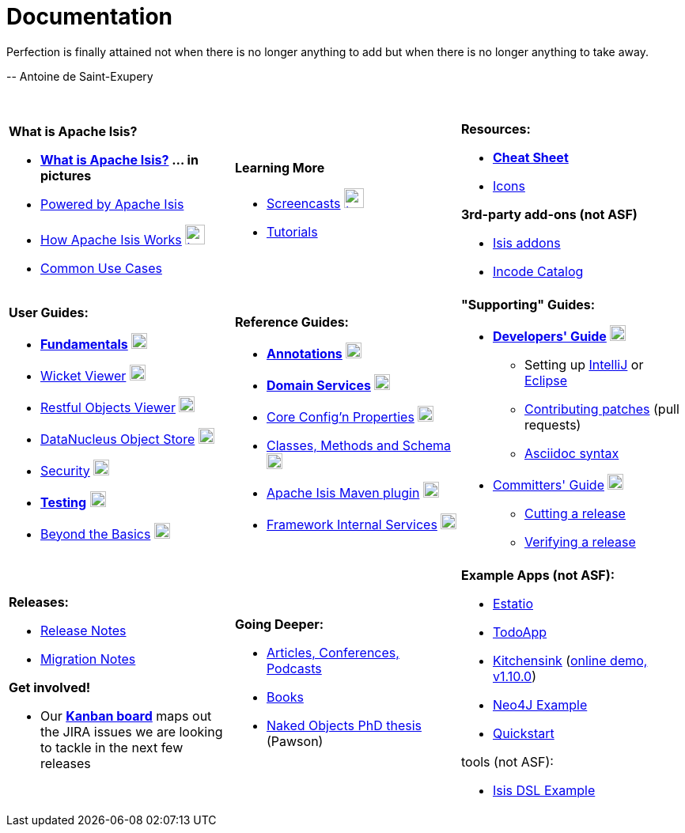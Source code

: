 [[documentation]]
= Documentation
:notice: licensed to the apache software foundation (asf) under one or more contributor license agreements. see the notice file distributed with this work for additional information regarding copyright ownership. the asf licenses this file to you under the apache license, version 2.0 (the "license"); you may not use this file except in compliance with the license. you may obtain a copy of the license at. http://www.apache.org/licenses/license-2.0 . unless required by applicable law or agreed to in writing, software distributed under the license is distributed on an "as is" basis, without warranties or  conditions of any kind, either express or implied. see the license for the specific language governing permissions and limitations under the license.
:_basedir: ./
:_imagesdir: images/
:toc: right


pass:[<div class="extended-quote-first"><p>]Perfection is finally attained not when there is no longer anything to add but when there is no longer anything to take away.
pass:[</p></div>]

pass:[<div class="extended-quote-attribution"><p>]-- Antoine de Saint-Exupery
pass:[</p></div>]

pass:[<br/>]




[.documentation-page]
--

[cols="1a,1a,1a",frame="none"]
|===

| *What is Apache Isis?*

* *link:./pages/isis-in-pictures/isis-in-pictures.html[What is Apache Isis?^] ... in pictures*
* link:./pages/powered-by/powered-by.html[Powered by Apache Isis^]
* link:./pages/how-isis-works/how-isis-works.html[How Apache Isis Works^] image:{_imagesdir}tv_show-25.png[width="25px" link="how-isis-works./how-isis-works.html"]
* link:./pages/common-use-cases/common-use-cases.html[Common Use Cases^]


|*Learning More*

* link:./pages/screencasts/screencasts.html[Screencasts^] image:{_imagesdir}tv_show-25.png[width="25px" link="./pages/screencasts/screencasts.html"]
* link:./pages/tg/tg.html[Tutorials^]
//* link:http://www.javadoc.io/doc/org.apache.isis.core/isis-core-applib/1.14.0[Javadoc (for Applib)^] (not ASF)



|*Resources:*

* *link:./pages/cheat-sheet/cheat-sheet.html[Cheat Sheet^]*
* link:./pages/icons/icons.html[Icons^]

*3rd-party add-ons (not ASF)*

* http://www.isisaddons.org[Isis addons^]
* http://catalog.incode.org[Incode Catalog^]


|===


[cols="1a,1a,1a"]
|===

|*User Guides:*

* *link:./guides/ugfun/ugfun.html[Fundamentals^]*  image:{_imagesdir}PDF-50.png[width="20px" link="./guides/ugfun/ugfun.pdf"]
* link:./guides/ugvw/ugvw.html[Wicket Viewer^]  image:{_imagesdir}PDF-50.png[width="20px" link="./guides/ugvw/ugvw.pdf"]
* link:./guides/ugvro/ugvro.html[Restful Objects Viewer^]  image:{_imagesdir}PDF-50.png[width="20px" link="./guides/ugvro/ugvro.pdf"]
* link:./guides/ugodn/ugodn.html[DataNucleus Object Store^]  image:{_imagesdir}PDF-50.png[width="20px" link="./guides/ugvro/ugvro.pdf"]
* link:./guides/ugsec/ugsec.html[Security^]  image:{_imagesdir}PDF-50.png[width="20px" link="./guides/ugsec/ugsec.pdf"]
* *link:./guides/ugtst/ugtst.html[Testing^]*  image:{_imagesdir}PDF-50.png[width="20px" link="./guides/ugtst/ugtst.pdf"]
* link:./guides/ugbtb/ugbtb.html[Beyond the Basics^]  image:{_imagesdir}PDF-50.png[width="20px" link="./guides/ugbtb/ugbtb.pdf"]


|*Reference Guides:*

* *link:./guides/rgant/rgant.html[Annotations^]*  image:{_imagesdir}PDF-50.png[width="20px" link="./guides/rgant/rgant.pdf"]
* *link:./guides/rgsvc/rgsvc.html[Domain Services^]*  image:{_imagesdir}PDF-50.png[width="20px" link="./guides/rgsvc/rgsvc.pdf"]
* link:./guides/rgcfg/rgcfg.html[Core Config'n Properties^]  image:{_imagesdir}PDF-50.png[width="20px" link="./guides/rgcfg/rgcfg.pdf"]
* link:./guides/rgcms/rgcms.html[Classes, Methods and Schema^]  image:{_imagesdir}PDF-50.png[width="20px" link="./guides/rgcms/rgcms.pdf"]
* link:./guides/rgmvn/rgmvn.html[Apache Isis Maven plugin^]  image:{_imagesdir}PDF-50.png[width="20px" link="./guides/rgmvn/rgmvn.pdf"]
* link:./guides/rgfis/rgfis.html[Framework Internal Services^]  image:{_imagesdir}PDF-50.png[width="20px" link="./guides/fwsvc/rgfis.pdf"]



|*"Supporting" Guides:*

* *link:./guides/dg/dg.html[Developers' Guide^]*  image:{_imagesdir}PDF-50.png[width="20px" link="./guides/dg/dg.pdf"]
** Setting up link:./guides/dg/dg.html#_dg_ide_intellij[IntelliJ^] or link:./guides/dg/dg.html#_dg_ide_eclipse[Eclipse^]
** link:./guides/dg/dg.html#_dg_contributing[Contributing patches^] (pull requests)
** link:./guides/dg/dg.html#_dg_asciidoc-syntax[Asciidoc syntax^]

* link:./guides/cgcom/cgcom.html[Committers' Guide^]  image:{_imagesdir}PDF-50.png[width="20px" link="./guides/cgcom/cgcom.pdf"]
** link:./guides/cgcom/cgcom.html#_cgcom_cutting-a-release[Cutting a release^]
** link:./guides/cgcom/cgcom.html#_cgcom_verifying-releases[Verifying a release^]



|===




[cols="1a,1a,1a",frame="none"]
|===

|*Releases:*

* link:./release-notes/release-notes.html[Release Notes^]
* link:./migration-notes/migration-notes.html[Migration Notes^]

*Get involved!*

* Our *link:https://issues.apache.org/jira/secure/RapidBoard.jspa?rapidView=87[Kanban board^]* maps out the JIRA issues we are looking to tackle in the next few releases



|*Going Deeper:*

* link:./pages/articles-and-presentations/articles-and-presentations.html[Articles, Conferences, Podcasts^]
* link:./pages/books/books.html[Books^]
* link:./guides/ugfun/resources/core-concepts/Pawson-Naked-Objects-thesis.pdf[Naked Objects PhD thesis^] (Pawson)
//* link:./downloadable-presentations/downloadable-presentations.html[Downloadable Presentations]



|*Example Apps (not ASF):*

* http://github.com/estatio/estatio[Estatio^]
* http://github.com/isisaddons/isis-app-todoapp[TodoApp^]
* http://github.com/isisaddons/isis-app-kitchensink[Kitchensink^] (link:http://mmyco.co.uk:8180/kitchensink/[online demo, v1.10.0])
* http://github.com/isisaddons/isis-app-neoapp[Neo4J Example^]
* http://github.com/isisaddons/isis-app-quickstart[Quickstart^]

tools (not ASF):

* http://github.com/isisaddons/isis-app-simpledsl[Isis DSL Example^]

|====


--

